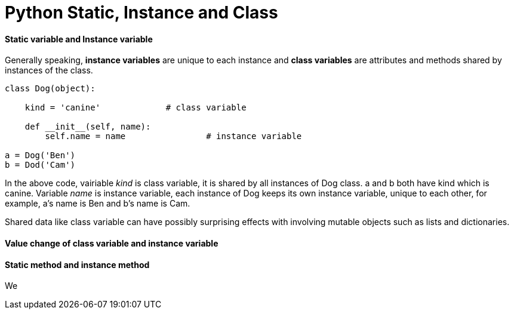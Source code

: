 = Python Static, Instance and Class
:hp-tags: Python

#### Static variable and Instance variable
Generally speaking, *instance variables* are unique to each instance and *class variables* are attributes and methods shared by instances of the class.
```
class Dog(object):
	
    kind = 'canine'		# class variable
    
    def __init__(self, name):
    	self.name = name		# instance variable

a = Dog('Ben')
b = Dod('Cam')
```

In the above code, vairiable _kind_ is class variable, it is shared by all instances of Dog class. a and b both have kind which is canine. Variable _name_ is instance variable, each instance of Dog keeps its own instance variable, unique to each other, for example, a's name is Ben and b's name is Cam.


Shared data like class variable can have possibly surprising effects with involving mutable objects such as lists and dictionaries.


#### Value change of class variable and instance variable


#### Static method and instance method
We 